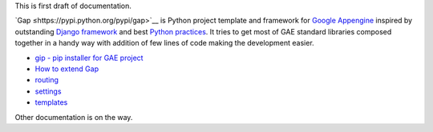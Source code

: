 This is first draft of documentation.

`Gap ≤https://pypi.python.org/pypi/gap>`__ is Python project template and framework for `Google Appengine <https://developers.google.com/appengine/>`__ inspired by outstanding `Django framework <djangoproject.org>`__ and best `Python practices <https://www.google.com/search?q=python+best+practices+pip+virtualenv+tests>`__. It tries to get most of GAE standard libraries composed together in a handy way with addition of few lines of code making the development easier.

- `gip - pip installer for GAE project <gip.rst>`__
- `How to extend Gap <modules.rst>`__
- `routing <routes.rst>`__
- `settings <settings.rst>`__
- `templates <template.rst>`__

Other documentation is on the way.

